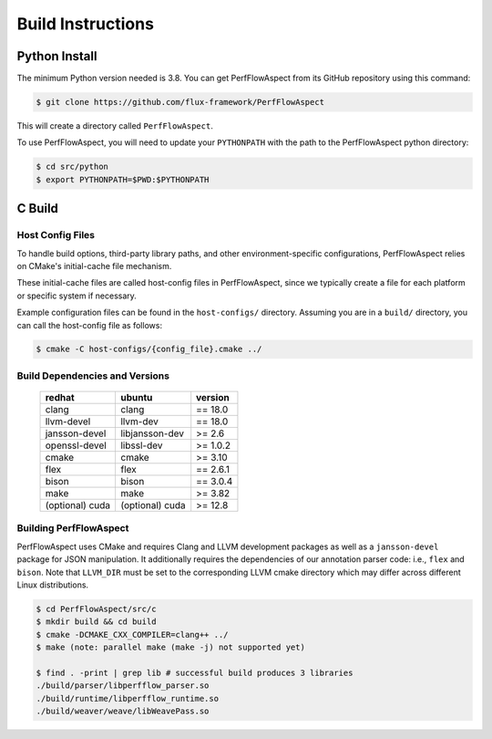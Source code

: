 ..
   # Copyright 2021 Lawrence Livermore National Security, LLC and other
   # PerfFlowAspect Project Developers. See the top-level LICENSE file for
   # details.
   #
   # SPDX-License-Identifier: LGPL-3.0

####################
 Build Instructions
####################

****************
 Python Install
****************

The minimum Python version needed is 3.8. You can get PerfFlowAspect from its
GitHub repository using this command:

.. code:: bash

   $ git clone https://github.com/flux-framework/PerfFlowAspect

This will create a directory called ``PerfFlowAspect``.

To use PerfFlowAspect, you will need to update your ``PYTHONPATH`` with the path
to the PerfFlowAspect python directory:

.. code:: bash

   $ cd src/python
   $ export PYTHONPATH=$PWD:$PYTHONPATH

*********
 C Build
*********

Host Config Files
=================

To handle build options, third-party library paths, and other
environment-specific configurations, PerfFlowAspect relies on CMake's
initial-cache file mechanism.

These initial-cache files are called host-config files in PerfFlowAspect, since
we typically create a file for each platform or specific system if necessary.

Example configuration files can be found in the ``host-configs/`` directory.
Assuming you are in a ``build/`` directory, you can call the host-config file as
follows:

.. code:: bash

   $ cmake -C host-configs/{config_file}.cmake ../

Build Dependencies and Versions
===============================

   +----------------+----------------+-----------+
   | redhat         | ubuntu         | version   |
   +================+================+===========+
   | clang          | clang          | == 18.0   |
   +----------------+----------------+-----------+
   | llvm-devel     | llvm-dev       | == 18.0   |
   +----------------+----------------+-----------+
   | jansson-devel  | libjansson-dev | >= 2.6    |
   +----------------+----------------+-----------+
   | openssl-devel  | libssl-dev     | >= 1.0.2  |
   +----------------+----------------+-----------+
   | cmake          | cmake          | >= 3.10   |
   +----------------+----------------+-----------+
   | flex           | flex           | == 2.6.1  |
   +----------------+----------------+-----------+
   | bison          | bison          | == 3.0.4  |
   +----------------+----------------+-----------+
   | make           | make           | >= 3.82   |
   +----------------+----------------+-----------+
   | (optional) cuda| (optional) cuda| >= 12.8   |
   +----------------+----------------+-----------+

Building PerfFlowAspect
=======================

PerfFlowAspect uses CMake and requires Clang and LLVM development packages as
well as a ``jansson-devel`` package for JSON manipulation. It additionally
requires the dependencies of our annotation parser code: i.e., ``flex`` and
``bison``. Note that ``LLVM_DIR`` must be set to the corresponding LLVM cmake
directory which may differ across different Linux distributions.

.. code:: bash

   $ cd PerfFlowAspect/src/c
   $ mkdir build && cd build
   $ cmake -DCMAKE_CXX_COMPILER=clang++ ../
   $ make (note: parallel make (make -j) not supported yet)

   $ find . -print | grep lib # successful build produces 3 libraries
   ./build/parser/libperfflow_parser.so
   ./build/runtime/libperfflow_runtime.so
   ./build/weaver/weave/libWeavePass.so
